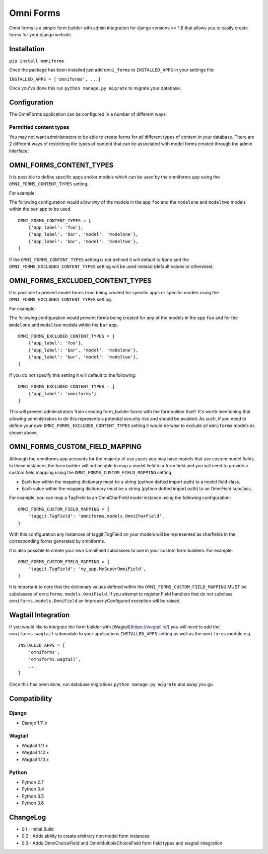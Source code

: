 Omni Forms
==========

Omni forms is a simple form builder with admin integration for django
versions >= 1.8 that allows you to easily create forms for your django website.

Installation
------------

``pip install omniforms``

Once the package has been installed just add ``omni_forms`` to
``INSTALLED_APPS`` in your settings file:

``INSTALLED_APPS = ['omniforms', ...]``

Once you've done this run ``python manage.py migrate`` to migrate your
database.

Configuration
-------------

The OmniForms application can be configured in a number of different
ways:

Permitted content types
~~~~~~~~~~~~~~~~~~~~~~~

You may not want administrators to be able to create forms for *all*
different types of content in your database. There are 2 different ways
of restricting the types of content that can be associated with model
forms created through the admin interface:

OMNI\_FORMS\_CONTENT\_TYPES
---------------------------

It is possible to define specific apps and/or models which can be used
by the omniforms app using the ``OMNI_FORMS_CONTENT_TYPES`` setting.

For example:

The following configuration would allow *any* of the models in the app
``foo`` and the ``modelone`` and ``modeltwo`` models within the ``bar``
app to be used.

::

    OMNI_FORMS_CONTENT_TYPES = [
        {'app_label': 'foo'},
        {'app_label': 'bar', 'model': 'modelone'},
        {'app_label': 'bar', 'model': 'modeltwo'},
    ]

If the ``OMNI_FORMS_CONTENT_TYPES`` setting is not defined it will
default to ``None`` and the ``OMNI_FORMS_EXCLUDED_CONTENT_TYPES``
setting will be used instead (default values or otherwise).

OMNI\_FORMS\_EXCLUDED\_CONTENT\_TYPES
-------------------------------------

It is possible to prevent model forms from being created for specific
apps or specific models using the ``OMNI_FORMS_EXCLUDED_CONTENT_TYPES``
setting.

For example:

The following configuration would prevent forms being created for *any*
of the models in the app ``foo`` and for the ``modelone`` and
``modeltwo`` models within the ``bar`` app.

::

    OMNI_FORMS_EXCLUDED_CONTENT_TYPES = [
        {'app_label': 'foo'},
        {'app_label': 'bar', 'model': 'modelone'},
        {'app_label': 'bar', 'model': 'modeltwo'},
    ]

If you do not specify this setting it will default to the following:

::

    OMNI_FORMS_EXCLUDED_CONTENT_TYPES = [
        {'app_label': 'omniforms'}
    ]

This will prevent administrators from creating form\_builder forms with
the formbuilder itself. It's worth mentioning that allowing
administrators to do this represents a potential security risk and
should be avoided. As such, if you need to define your own
``OMNI_FORMS_EXCLUDED_CONTENT_TYPES`` setting it would be wise to
exclude all ``omniforms`` models as shown above.

OMNI\_FORMS\_CUSTOM\_FIELD\_MAPPING
-----------------------------------

Although the omniforms app accounts for the majority of use cases you
may have models that use custom model fields. In these instances the
form builder will not be able to map a model field to a form field and
you will need to provide a custom field mapping using the
``OMNI_FORMS_CUSTOM_FIELD_MAPPING`` setting.

-  Each key within the mapping dictionary must be a string (python
   dotted import path) to a model field class.
-  Each value within the mapping dictionary must be a string (python
   dotted import path) to an OmniField subclass.

For example, you can map a TagField to an OmniCharField model instance
using the following configuration:

::

    OMNI_FORMS_CUSTOM_FIELD_MAPPING = {
        'taggit.TagField': 'omniforms.models.OmniCharField',
    }

With this configuration any instances of taggit.TagField on your models
will be represented as charfields in the corresponding forms generated
by omniforms.

It is also possible to create your own OmniField subclasses to use in
your custom form builders. For example:

::

    OMNI_FORMS_CUSTOM_FIELD_MAPPING = {
        'taggit.TagField': 'my_app.MySuperOmniField',
    }

It is important to note that the dictionary values defined within the
``OMNI_FORMS_CUSTOM_FIELD_MAPPING`` MUST be subclasses of
``omniforms.models.OmniField``. If you attempt to register Field
handlers that do not subclass ``omniforms.models.OmniField`` an
ImproperlyConfigured exception will be raised.

Wagtail Integration
-------------------

If you would like to integrate the form builder with [Wagtail](https://wagtail.io/) you will need to add the
``omniforms.wagtail`` submodule to your applications ``INSTALLED_APPS`` setting as well as the ``omniforms``
module e.g.

::

    INSTALLED_APPS = [
        'omniforms',
        'omniforms.wagtail',
        ...
    ]

Once this has been done, run database migrations ``python manage.py migrate`` and away you go.

Compatibility
-------------

Django
~~~~~~

-  Django 1.11.x

Wagtail
~~~~~~~

- Wagtail 1.11.x
- Wagtail 1.12.x
- Wagtail 1.13.x

Python
~~~~~~

- Python 2.7
- Python 3.4
- Python 3.5
- Python 3.6

ChangeLog
---------

-  0.1 - Initial Build
-  0.2 - Adds ability to create arbitrary non model form instances
-  0.3 - Adds OmniChoiceField and OmniMultipleChoiceField form field types and wagtail integration
